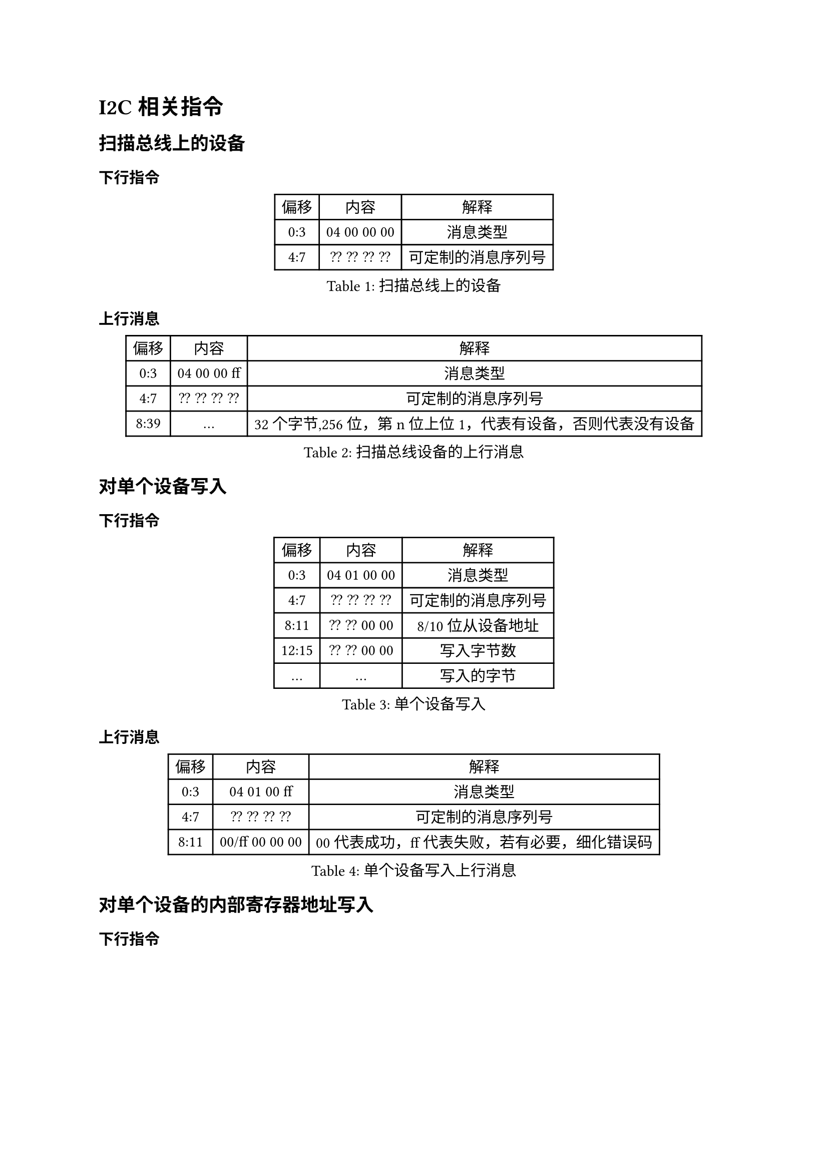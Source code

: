 = I2C 相关指令
== 扫描总线上的设备
=== 下行指令
#figure(caption:"扫描总线上的设备")[
  #table(columns: (auto,auto,auto),
  table.header([偏移],[内容],[解释]),
  [0:3],[04 00 00 00],[消息类型],
  [4:7],[?? ?? ?? ??],[可定制的消息序列号],
  )
]

=== 上行消息
#figure(caption:"扫描总线设备的上行消息")[
  #table(columns: (auto,auto,auto),
  table.header([偏移],[内容],[解释]),
  [0:3],[04 00 00 ff],[消息类型],
  [4:7],[?? ?? ?? ??],[可定制的消息序列号],
  [8:39],[...],[32个字节,256位，第n位上位1，代表有设备，否则代表没有设备]
  )
]

== 对单个设备写入
=== 下行指令
#figure(caption:"单个设备写入")[
  #table(columns: (auto,auto,auto),
  table.header([偏移],[内容],[解释]),
  [0:3],[04 01 00 00],[消息类型],
  [4:7],[?? ?? ?? ??],[可定制的消息序列号],
  [8:11],[?? ?? 00 00],[8/10位从设备地址],
  [12:15],[?? ?? 00 00],[写入字节数],
  [...],[...],[写入的字节]
  )
]

=== 上行消息
#figure(caption:"单个设备写入上行消息")[
  #table(columns: (auto,auto,auto),
  table.header([偏移],[内容],[解释]),
  [0:3],[04 01 00 ff],[消息类型],
  [4:7],[?? ?? ?? ??],[可定制的消息序列号],
  [8:11],[00/ff 00 00 00],[00代表成功，ff代表失败，若有必要，细化错误码]
  )
]

== 对单个设备的内部寄存器地址写入
=== 下行指令
#figure(caption:"单个设备的内部地址写入")[
  #table(columns: (auto,auto,auto),
  table.header([偏移],[内容],[解释]),
  [0:3],[04 02 00 00],[消息类型],
  [4:7],[?? ?? ?? ??],[可定制的消息序列号],
  [8:11],[?? ?? 00 00],[8/10位从设备地址],
  [12:15],[?? ?? ?? ??],[内部寄存器起始地址],
  [16:19],[?? ?? 00 00],[写入字节数],
  [...],[...],[写入的字节]
  )
]
=== 上行消息

#figure(caption:"单个设备的内部地址写入的上行消息")[
  #table(columns: (auto,auto,auto),
  table.header([偏移],[内容],[解释]),
  [0:3],[04 02 00 ff],[消息类型],
  [4:7],[?? ?? ?? ??],[可定制的消息序列号],
  [8:11],[00/ff 00 00 00],[00代表成功，ff代表失败，若有必要，细化错误码]
  )
]

== 读取单个设备

=== 下行指令
#figure(caption:"单个设备的内部地址读出")[
  #table(columns: (auto,auto,auto),
  table.header([偏移],[内容],[解释]),
  [0:3],[04 03 00 00],[消息类型],
  [4:7],[?? ?? ?? ??],[可定制的消息序列号],
  [8:11],[?? ?? 00 00],[8/10位从设备地址],
  [12:15],[?? ?? ?? ??],[想要读取的字节数，小端],
  )
]

=== 上行消息
#figure(caption:"单个设备的内部地址读出的上行消息")[
  #table(columns: (auto,auto,auto),
  table.header([偏移],[内容],[解释]),
  [0:3],[04 03 00 ff],[消息类型],
  [4:7],[?? ?? ?? ??],[可定制的消息序列号],
  [8:11],[00/ff ?? 00 00],[00代表成功，ff代表失败，若有必要，细化错误码],
  [12:15],[?? ?? 00 00],[读回字节数],
  [...],[...],[读到的字节],
  )
]

== 读取单个设备的内部寄存器地址

=== 下行指令
#figure(caption:"单个设备的内部地址读出")[
  #table(columns: (auto,auto,auto),
  table.header([偏移],[内容],[解释]),
  [0:3],[04 04 00 00],[消息类型],
  [4:7],[?? ?? ?? ??],[可定制的消息序列号],
  [8:11],[?? ?? 00 00],[8/10位从设备地址],
  [12:15],[?? ?? 00 00],[寄存器地址，小端],
  [16:19],[?? ?? ?? ??],[想要读取的字节数，小端],
  )
]

=== 上行消息
#figure(caption:"单个设备的内部地址读出的上行消息")[
  #table(columns: (auto,auto,auto),
  table.header([偏移],[内容],[解释]),
  [0:3],[04 04 00 ff],[消息类型],
  [4:7],[?? ?? ?? ??],[可定制的消息序列号],
  [8:11],[00/ff ?? 00 00],[00代表成功，ff代表失败，若有必要，细化错误码],
  [12:15],[?? ?? 00 00],[读回字节数],
  [...],[...],[读到的字节],
  )
]
